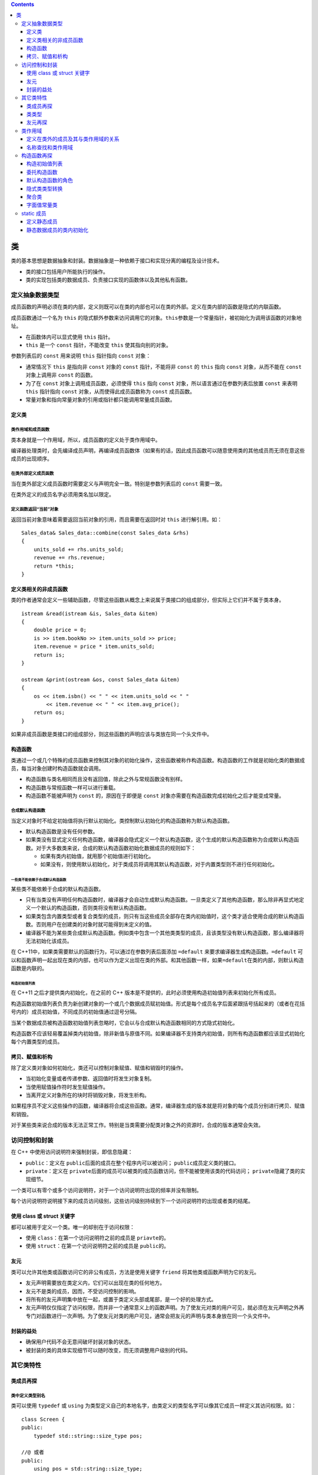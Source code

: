 .. contents::
   :depth: 3
..

类
==

类的基本思想是数据抽象和封装。数据抽象是一种依赖于接口和实现分离的编程及设计技术。

-  类的接口包括用户所能执行的操作。
-  类的实现包括类的数据成员、负责接口实现的函数体以及其他私有函数。

定义抽象数据类型
----------------

成员函数的声明必须在类的内部，定义则既可以在类的内部也可以在类的外部。定义在类内部的函数是隐式的内联函数。

成员函数通过一个名为 ``this``
的隐式额外参数来访问调用它的对象。\ ``this``\ 参数是一个常量指针，被初始化为调用该函数的对象地址。

-  在函数体内可以显式使用 ``this`` 指针。
-  ``this`` 是一个 ``const`` 指针，不能改变 ``this`` 使其指向别的对象。

参数列表后的 ``const`` 用来说明 ``this`` 指针指向 ``const`` 对象：

-  通常情况下 ``this`` 是指向非 ``const`` 对象的 ``const``
   指针，不能将非 ``const`` 的 ``this`` 指向 ``const`` 对象，从而不能在
   ``const`` 对象上调用非 ``const`` 的函数。
-  为了在 ``const`` 对象上调用成员函数，必须使得 ``this`` 指向 ``const``
   对象，所以语言通过在参数列表后放置 ``const`` 来表明 ``this`` 指针指向
   ``const`` 对象，从而使得此成员函数称为 ``const`` 成员函数。
-  常量对象和指向常量对象的引用或指针都只能调用常量成员函数。

定义类
~~~~~~

类作用域和成员函数
^^^^^^^^^^^^^^^^^^

类本身就是一个作用域，所以，成员函数的定义处于类作用域中。

编译器处理类时，会先编译成员声明，再编译成员函数体（如果有的话，因此成员函数可以随意使用类的其他成员而无须在意这些成员的出现顺序。

在类外部定义成员函数
^^^^^^^^^^^^^^^^^^^^

当在类外部定义成员函数时需要定义与声明完全一致。特别是参数列表后的
``const`` 需要一致。

在类外定义的成员名字必须用类名加以限定。

定义函数返回“当前”对象
^^^^^^^^^^^^^^^^^^^^^^

返回当前对象意味着需要返回当前对象的引用，而且需要在返回时对 ``this``
进行解引用。如：

::

   Sales_data& Sales_data::combine(const Sales_data &rhs)
   {
       units_sold += rhs.units_sold;
       revenue += rhs.revenue;
       return *this;
   }

定义类相关的非成员函数
~~~~~~~~~~~~~~~~~~~~~~

类的作者通常会定义一些辅助函数，尽管这些函数从概念上来说属于类接口的组成部分，但实际上它们并不属于类本身。

::

   istream &read(istream &is, Sales_data &item)
   {
       double price = 0;
       is >> item.bookNo >> item.units_sold >> price;
       item.revenue = price * item.units_sold;
       return is;
   }

   ostream &print(ostream &os, const Sales_data &item)
   {
       os << item.isbn() << " " << item.units_sold << " "
           << item.revenue << " " << item.avg_price();
       return os;
   }

如果非成员函数是类接口的组成部分，则这些函数的声明应该与类放在同一个头文件中。

构造函数
~~~~~~~~

类通过一个或几个特殊的成员函数来控制其对象的初始化操作，这些函数被称作构造函数。构造函数的工作就是初始化类的数据成员，每当对象创建时构造函数就会调用。

-  构造函数与类名相同而且没有返回值，除此之外与常规函数没有别样。

-  构造函数与常规函数一样可以进行重载。

-  构造函数不能被声明为 ``const`` 的，原因在于即便是 ``const``
   对象亦需要在构造函数完成初始化之后才能变成常量。

合成默认构造函数
^^^^^^^^^^^^^^^^

当定义对象时不给定初始值将执行默认初始化。类控制默认初始化的构造函数称为默认构造函数。

-  默认构造函数是没有任何参数。
-  如果类没有显式定义任何构造函数，编译器会隐式定义一个默认构造函数，这个生成的默认构造函数称为合成默认构造函数。对于大多数类来说，合成的默认构造函数初始化数据成员的规则如下：

   -  如果有类内初始值，就用那个初始值进行初始化。
   -  如果没有，则使用默认初始化，对于类成员将调用其默认构造函数，对于内置类型则不进行任何初始化。

一些类不能依赖于合成默认构造函数
''''''''''''''''''''''''''''''''

某些类不能依赖于合成的默认构造函数。

-  只有当类没有声明任何构造函数时，编译器才会自动生成默认构造函数。一旦类定义了其他构造函数，那么除非再显式地定义一个默认的构造函数，否则类将没有默认构造函数。
-  如果类包含内置类型或者复合类型的成员，则只有当这些成员全部存在类内初始值时，这个类才适合使用合成的默认构造函数。否则用户在创建类的对象时就可能得到未定义的值。
-  编译器不能为某些类合成默认构造函数。例如类中包含一个其他类类型的成员，且该类型没有默认构造函数，那么编译器将无法初始化该成员。

在 C++11中，如果类需要默认的函数行为，可以通过在参数列表后面添加
``=default`` 来要求编译器生成构造函数。\ ``=default``
可以和函数声明一起出现在类的内部，也可以作为定义出现在类的外部。和其他函数一样，如果\ ``=default``\ 在类的内部，则默认构造函数是内联的。

构造初始值列表
''''''''''''''

在 C++11 之后才提供类内初始化，在之前的 C++
版本是不提供的，此时必须使用构造初始值列表来初始化所有成员。

构造函数初始值列表负责为新创建对象的一个或几个数据成员赋初始值。形式是每个成员名字后面紧跟括号括起来的（或者在花括号内的）成员初始值，不同成员的初始值通过逗号分隔。

当某个数据成员被构造函数初始值列表忽略时，它会以与合成默认构造函数相同的方式隐式初始化。

构造函数不应该轻易覆盖掉类内初始值，除非新值与原值不同。如果编译器不支持类内初始值，则所有构造函数都应该显式初始化每个内置类型的成员。

拷贝、赋值和析构
~~~~~~~~~~~~~~~~

除了定义类对象如何初始化，类还可以控制对象赋值、赋值和销毁时的操作。

-  当初始化变量或者传递参数、返回值时将发生对象复制。

-  当使用赋值操作符时发生赋值操作。
-  当离开定义对象所在的块时将销毁对象，将发生析构。

如果程序员不定义这些操作的函数，编译器将合成这些函数。通常，编译器生成的版本就是将对象的每个成员分别进行拷贝、赋值和销毁。

对于某些类来说合成的版本无法正常工作。特别是当类需要分配类对象之外的资源时，合成的版本通常会失效。

访问控制和封装
--------------

在 C++ 中使用访问说明符来强制封装，即信息隐藏：

-  ``public``\ ：定义在 ``public``\ 后面的成员在整个程序内可以被访问；
   ``public``\ 成员定义类的接口。
-  ``private``\ ：定义在
   ``private``\ 后面的成员可以被类的成员函数访问，但不能被使用该类的代码访问；
   ``private``\ 隐藏了类的实现细节。

一个类可以有零个或多个访问说明符，对于一个访问说明符出现的频率并没有限制。

每个访问说明符说明接下来的成员访问级别，这些访问级别持续到下一个访问说明符的出现或者类的结尾。

使用 class 或 struct 关键字
~~~~~~~~~~~~~~~~~~~~~~~~~~~

都可以被用于定义一个类。唯一的却别在于访问权限：

-  使用 ``class``\ ：在第一个访问说明符之前的成员是 ``priavte``\ 的。
-  使用 ``struct``\ ：在第一个访问说明符之前的成员是 ``public``\ 的。

友元
~~~~

类可以允许其他类或函数访问它的非公有成员，方法是使用关键字 ``friend``
将其他类或函数声明为它的友元。

-  友元声明需要放在类定义内，它们可以出现在类的任何地方。
-  友元不是类的成员，因而，不受访问控制的影响。
-  将所有的友元声明集中放在一起，或置于类定义头部或尾部，是一个好的处理方式。
-  友元声明仅仅指定了访问权限，而并非一个通常意义上的函数声明。为了使友元对类的用户可见，就必须在友元声明之外再专门对函数进行一次声明。为了使友元对类的用户可见，通常会把友元的声明与类本身放在同一个头文件中。

封装的益处
~~~~~~~~~~

-  确保用户代码不会无意间破坏封装对象的状态。
-  被封装的类的具体实现细节可以随时改变，而无须调整用户级别的代码。

其它类特性
----------

类成员再探
~~~~~~~~~~

类中定义类型别名
^^^^^^^^^^^^^^^^

类可以使用 ``typedef`` 或 ``using``
为类型定义自己的本地名字，由类定义的类型名字可以像其它成员一样定义其访问权限。如：

::

   class Screen {
   public:
       typedef std::string::size_type pos;
       
   //@ 或者
   public:
       using pos = std::string::size_type;
   };

-  在 ``public`` 部分定义 ``pos`` 类型，这样用户代码亦可以通过
   ``Screen::pos`` 使用此名字。

-  需要注意的一点是，与常规成员不同，类型别名定义需要出现在任何其被使用之前。因而，类型成员通常出现在类定义的顶部。

将成员函数设为 inline
^^^^^^^^^^^^^^^^^^^^^

定义在类内部的成员函数是自动内联的。

可以显式将成员函数声明为 ``inline`` 的，有两种方式：

-  一种是在类定义内的成员函数声明处声明.
-  另一种是在类外面的成员函数定义处声明。
-  同时在两处都声明内联是合法的。书中认为仅在类外的定义处声明内联可以使得类更加易读。

重载成员函数
^^^^^^^^^^^^

与常规函数一样，成员函数亦是可以重载的。而且函数匹配的规则与常规函数的匹配是一样的。

mutable数据成员
^^^^^^^^^^^^^^^

使用关键字 ``mutable`` 可以声明可变数据成员。

可变数据成员永远不会是 ``const`` 的，即使它在 ``const`` 对象内。因此
``const`` 成员函数可以修改可变成员的值。

类类型数据成员的初始值
^^^^^^^^^^^^^^^^^^^^^^

在新标准中，除了可以为内置类型数据成员设定类内初始值外，亦可以为类类型数据成员设定初始值。而且，在新标准中最好的设置默认值的方式就是类内初始值。如：

::

   class Window_mgr {
   private:
       std::vector<Screen> screens{Screen(24, 80, ' ')};
   };

-  当初始化类类型成员时，其实是通过提供实参给那个类的构造函数并调用而进行初始化。
-  类内初始值遵循一种格式规范即：要么用等号 ``=``\ 形式，要么用大括号
   ``{}`` 形式进行初始化。除此之外的形式都是不合法的。

返回*this的成员函数
^^^^^^^^^^^^^^^^^^^

函数返回引用即其结果为左值，意味着返回的是对象本身而不是对象的拷贝。如果将操作串连起来就是连续对此对象进行操作。

::

   myScreen.move(4, 0).set('#');   //@ move 函数返回 *this，可以继续操作 set

如果返回的是对象，而不是引用，那么以上操作中的 ``set``
就是对返回的临时量进行操作，而不是对对象本身进行操作：

::

   Screen temp = myScreen.move(4, 0);
   temp.set('#');

``const`` 成员函数返回的 ``*this`` 是一个 ``const``
引用，因为，\ ``this`` 是一个指向 ``const``
对象的指针。这将导致其不能与返回 ``*this`` 的非 ``const``
成员函数串连在一起。

通过区分成员函数是否为 ``const`` 的，可以对其进行重载：

-  在常量对象上只能调用 ``const`` 版本的函数。
-  在非常量对象上，尽管两个版本都能调用，但会优先选择非常量版本。

类类型
~~~~~~

C++
中的类按名字进行区分，每个类就是一个独特的类型。两个不同的类即便有完全一致的代码亦是不同类型。两个类中的成员是完全独立的。

使用类类型有两种方式：直接使用类的名字，或者在类名前面加上 ``class`` 或
``struct``\ ，如：

::

   Sales_data item1;
   class Sales_data item1;

类声明
^^^^^^

可以仅仅声明一个类而暂时不定义它。这种声明被称作前向声明，用于引入类的名字。在类声明之后定义之前都是一个不完全类型。

未完成类型的使用有诸多限制：可以定义这种类型的指针或引用，可以声明（但不能定义）使用未完成类型作为参数或返回值的函数。

只有当知道类的定义时，才能书写创建这种类型对象的代码，否则，编译器不知应当如何存储对象。

一个类不能定义其本身类型的数据成员，但是可以定义本身类型的指针或引用。

友元再探
~~~~~~~~

一个类可以使得另一个类作为其友元类，或者将指定特定的成员函数作为其友元。

如果一个友元函数定义在类的内部，这个函数则隐式成为内联的。

类之间的友元关系
^^^^^^^^^^^^^^^^

友元类的成员函数可以访问授权类的所有成员，包括所有非公有的成员。

友元关系是不可传递的。一个类是另一个类的友元并不意味着这个类自己的友元可以访问那个类，每个类控制着哪些函数或类是自己的友元。

使成员函数成为友元
^^^^^^^^^^^^^^^^^^

除了可以使得整个类作为友元，类还可以使得特定的成员函数作为友元。当指定成员函数作为友元时需要指定是哪一个类的成员。如：

::

   class Screen {
   friend void Window_mgr::clear(ScreenIndex);   //@ 指明成员函数属于哪个类
   };

尽管重载的函数使用的是同一个名字，它们依然是不同的函数。因而，声明友元函数时必须显式指定其中想要的函数原型，单单声明一个并不会将整个重载的函数集加入进来。如：

::

   class Screen {
   friend std::ostream &storeOn(std::ostream&, Screen&);
   friend BitMap& storeOn(BitMap&, Screen&);
   };

友元声明和作用域
^^^^^^^^^^^^^^^^

需要理解的是友元声明仅仅影响访问权限，其并不是真正的声明形式。

::

   struct X {
       friend void f() { /* function body */ }
       X() { f(); }  //@ 错误，未声明函数 f
       void g();
       void h();
   };

   void X::g() { return f(); }  //@ 错误!! f 未声明
   void f();
   void X::h() { return f(); }  //@正确，此时 f 已经被声明了

类作用域
--------

每个类定义其自己的新作用域。在类作用域外，必须通过对象、引用或指针以成员访问符来访问数据和函数成员。

定义在类外的成员及其与类作用域的关系
~~~~~~~~~~~~~~~~~~~~~~~~~~~~~~~~~~~~

存在类作用域的事实解释了为何在类外定义成员函数时必须同时提供类名和函数名。因为在类外，其成员的名字将被隐藏。

-  一旦遇到了类名，剩下的定义部分（包括形参列表和函数体）就在类作用域内，因此，不需要类名进行限定就可以使用其它类成员

-  当一个成员函数在类外定义时，由于返回类型出现函数名字前，此时作用域并不在类作用域内，因而，必须加上类的名字进行限定。如：

::

   Window_mgr::ScreenIndex Window_mgr::addScreen(const Screen &s);

并且，仅在类成员函数定义时才能够在类名后进入类作用域，返回值类型并不会使得进入限定其的类名的作用域。

名称查找和类作用域
~~~~~~~~~~~~~~~~~~

类定义分为两步：

-  其一，成员的声明被编译。
-  其二，当整个类定义完成时，成员函数定义将被编译。

因此，成员函数体可以使用类中的任何名字。特别是，可以使用在成员函数体后才声明的名字。否则，处理成员声明的顺序将是脆弱而复杂的。

类成员声明的名称查找
^^^^^^^^^^^^^^^^^^^^

对于运用于声明中的名字，包括返回值类型和参数列表中的类型则必须在使用前是可见的。如果成员声明使用了类此刻未见的名字，编译器将在类定义的外部作用域寻找此名字。

::

   typedef double Money;
   string bal;
   class Account {
   public:
       //@ Money 使用的是外部声明的，bal 则使用的后面声明的。这是两步走的缘故。
       Money balance() { return bal; }
   private:
       Money bal;  //@ 隐藏类外部作用域的名字
   };

类型名字是特殊的
^^^^^^^^^^^^^^^^

通常，内部作用域可以重定义外部作用域中的名字，即便那个名字已经被用于内部作用域。

然而，在类中如果一个成员使用了外部作用域中的名字，而此名字是一个类型，那么在类中就不能重定义此名字。如：

::

   typedef double Money;
   class Account {
   public:
       Money balance() { return bal; } //@ Money 是外部作用域的名字
   private:
       typedef double Money; //@ 错误!!不能重定义 Money 类型
       Money bal;
   };

尽管此重定义类型名字是一种错误，编译器并不一定识别此错误。一些编译会静默的接受这样的代码，即便这样的程序是错的。

类型定义应该放在类的头部，这样其它成员就可以看到此类型定义。

**成员函数体内的名字查找规则**

成员函数体中使用的名字通过如下方式进行查找：

-  在成员函数内查找声明，只有出现在使用之前的声明才是可见的；
-  如果未找到，在类定义内查找声明，所有的成员的名字都可见；
-  如果未找到，继续从定义成员函数定义所在的作用域内向上查找，如果成员函数定义在类中则从类外部作用域查找，如果成员函数定义在类外，则从类外的位置向上查找；

通常定义参数名字与别的成员名字一样是不好的行为，如果这样的话，函数内部使用的名字将是参数名字而不是成员名字。可以通过加上类名进行限定而访问成员名字，或者使用
``this`` 指针进行访问。然而最好的方式是给参数取一个不同的名字。如：

::

   int height;
   class Screen {
   public:
       typedef std::string::size_type pos;
       void dummy_fcn(pos height)
       {
           cursor = width * height; //@ 访问参数而非成员
           cursor = width * this->height; //@  用 this 访问
           cursor = width * Screen::height; //@ 用类名进行限定
           cursor = width * ::height; //@ 访问全局作用域中的 height
       }
   private:
       pos cursor = 0;
       pos height = 0, width = 0;
   };

如果外部作用域中的名字被类作用域中相同名字给隐藏了，可以通过作用域操作符
``::`` 显式访问全局中的名字。

名字在它们出现在文件中的位置进行解析
^^^^^^^^^^^^^^^^^^^^^^^^^^^^^^^^^^^^

当成员定义在类外时，名字查找的第三步会检查函数定义所在的地方，也会继续往上查找穿过类定义的位置。如：

::

   class Screen {
   public:
       typedef std::string::size_type pos;
       void setHeight(pos);
       pos height = 0;
   };

   Screen::pos verify(Screen::pos);
   void Screen::setHeight(pos var) {
       height = verify(var);
   }

这里的 ``verify`` 是不为类定义 ``Screen``
所见的，因而不能运用于类定义中。但是，类外定义的成员函数 ``setHeight``
却可以看到此名字，函数体内的名字并不是从类体处开始查找的，而是从函数定义处开始查找的。

构造函数再探
------------

.. _构造初始值列表-1:

构造初始值列表
~~~~~~~~~~~~~~

当定义变量时通常是马上进行初始化而不是定义了然后再进行赋值。这种区别同样运用于数据成员的初始化和赋值。如果不在构造初始值列表中显式初始化，成员将会被默认初始化，然后才进入构造函数体中。如：

::

   Sales_data::Sales_data(const string &s, unsigned cnt, double price)
   {
       bookNo = s;
       units_sold = cnt;
       revenue = cnt * price;
   }

这个版本的构造函数将先默认初始化数据成员，然后在函数体内进行赋值。

如果数据成员是类类型，那么则会先调用其默认构造函数，再调用其重载后的赋值操作符，这可能造成低效或者某些类甚至是错误的。

-  如果成员是
   ``const``\ 、引用，或者是某种未定义默认构造函数的类类型，必须在初始值列表中将其初始化。
-  最好令构造函数初始值的顺序与成员声明的顺序一致，并且尽量避免使用某些成员初始化其他成员。
-  如果一个构造函数为所有参数都提供了默认实参，则它实际上也定义了默认构造函数。

委托构造函数
~~~~~~~~~~~~

委托构造函数使用本类的另一个构造函数才执行初始化。即将一些或者全部工作“委托”给其它构造函数完成。

委托构造函数的构造初始值列表中只有一项就是另外一个构造函数的调用，实参列表必须匹配另外一个构造函数的签名。如：

::

   class Sales_data {
   public:
       Sales_data(std::string s, unsigned cnt, double price):
           bookNo(s), units_sold(cnt), revenue(cnt*price) {}
       Sales_data(): Sales_data("", 0, 0) {}
       Sales_data(std::string s): Sales_data(s, 0, 0) {}
   };

当一个构造函数委托给另外一个构造函数时，被委托构造函数的构造初始值列表和函数体都会先于委托构造函数执行，意味着在委托构造函数体开始执行之前，被委托构造函数体将先执行完，这跟初始化器的行为是一致的。

默认构造函数的角色
~~~~~~~~~~~~~~~~~~

当执行默认初始化或值初始化时，默认构造函数将被自动调用。

值初始化所做的事：如果类有用户提供默认构造函数，则直接调用此构造函数。如果默认构造函数是编译器隐式定义的，那么所有的非静态成员将递归值初始化。这里隐含的意思在于用户提供的默认构造函数如果不对某些内置类型的数据成员进行初始化，那么它将是未定义值。而由编译器隐式定义的默认构造函数，在值初始化时会对整个对象进行零初始化。

如果定义了任何构造函数，好的做法是同时提供一个默认构造函数。并且，构造函数应当初始化所有成员。

如果想定义一个使用默认构造函数进行初始化的对象，应该去掉对象名后的空括号：

::

   Sales_data obj();   //@ 定义了一个函数，而不是一个对象
   Sales_data obj2;    //@ 正确，obj2 是一个对象

隐式类类型转换
~~~~~~~~~~~~~~

如果构造函数只接受一个实参，则它实际上定义了转换为此类类型的隐式转换机制。这种构造函数被称为转换构造函数。

::

   //@ Sales_data
   string null_book = "9-999-99999-9";
   item.combine(null_book);

``combine`` 成员函数的参数是 ``const Sales_data&`` ，而 ``Sales_data``
有一个以 ``string`` 为参数的构造函数。因而，这种形式的 ``combine``
调用，会以 ``null_book`` 创建一个 ``Sales_data``
的临时量，再以此临时量调用 ``combine`` 函数。

编译器只允许一次类类型的自动转换。如：\ ``item.combine("9-999-99999-9");``
是不能编译通过的。原因在于，从字符指针到 ``Sales_data``
对象需要经过两步转换。为了进行此调用，必须进行显式的转换。如：

::

   item.combine(string("9-999-99999-9"));
   item.combine(Sales_data("9-999-99999-9"));

有时这种类类型的自动转换根本不是程序员的意图，这样做只会增加理解程序的负担，而且产生的错误还可能是难以发现的。

通过在构造函数前加上 ``explicit``
关键字，来抑制此构造函数被用于隐式转换。如：

::

   class Sales_data {
   public:
       explicit Sales_data(std::istream&);
       explicit Sales_data(const std::string&);
   };

-  ``explicit``
   关键字只对仅有一个参数的构造函数有效，其它形式的构造函数因为并不用于隐式类型转换，所以并不需要指定为
   ``explicit``\ 。
-  ``explicit``
   关键只能用于构造函数声明处，不必在类外部函数定义处进行重复。
-  ``explicit`` 构造函数不能用于这种形式，其必须使用直接初始化。如：

::

   Sales_data item2 = null_book; //@ explicit 构造函数不能用于拷贝形式的初始化

-  尽管不能将 ``explicit``
   构造函数进行隐式转换，但可以用于显式转换。如：

::

   item.combine(Sales_data(null_book)); //@ 直接调用构造函数
   item.combine(static_cast<Sales_data>(cin)); //@ 使用 static_cast 进行显式转换

聚合类
~~~~~~

聚合类可以直接让用户访问其成员，并且有特殊的初始化语法。聚合类有点类似
POD（Plain Old Data）结构，满足以下条件的类可以被称为是聚合的：

-  所有的数据成员是 ``public`` 的。
-  没有定义任何构造函数。
-  没有类内初始值。
-  没有基类或者虚函数。

如以下类便是聚合的：

::

   struct Data {
       int ival;
       string s;
   };

-  可通过括弧列表中的初始值来初始化聚合类的成员，如：\ ``Data val1 = {0, "Anna"};``
   要求是括弧中的初始值需要与声明的数据成员的顺序一致。
-  与初始化数组元素一样，如果初始值列表中的值少于类的成员数，剩余的成员将被值初始化。初始值列表中包含的值一定不能多于类成员数。

聚合类有一些缺陷：

-  将正确初始化所有成员的责任强加在用户身上，这种初始化是冗长而易错的。
-  当类的成员被添加或移除时，所有的初始化的地方都需要更新。

字面值常量类
~~~~~~~~~~~~

数据成员都是字面值类型的聚合类是字面值常量类。或者一个类不是聚合类，但符合下列条件，则也是字面值常量类：

-  数据成员都是字面值类型。
-  类至少含有一个 ``constexpr`` 构造函数。
-  如果数据成员含有类内初始值，则内置类型成员的初始值必须是常量表达式。如果成员属于类类型，则初始值必须使用成员自己的
   ``constexpr`` 构造函数。
-  类必须使用析构函数的默认定义。

``constexpr`` 构造函数用于生成 ``constexpr`` 对象以及 ``constexpr``
函数的参数或返回类型。

``constexpr`` 构造函数必须初始化所有数据成员，初始值使用 ``constexpr``
构造函数或常量表达式。

static 成员
-----------

使用关键字 ``static``
可以声明类的静态成员。静态成员存在于任何对象之外，对象中不包含与静态成员相关的数据。

由于静态成员不与任何对象绑定，因此静态成员函数不能声明为 ``const``
的，也不能在静态成员函数内使用 ``this`` 指针。

用户代码可以使用作用域运算符访问静态成员，也可以通过类对象、引用或指针访问。类的成员函数可以直接访问静态成员。

定义静态成员
~~~~~~~~~~~~

可以在类的内部或外部定义静态成员函数。当在外部定义时，不需要重复
``static`` 关键字，此关键字只应该放在类内的声明处。

-  静态数据成员不能在类内进行初始化，所有的静态数据成员都必须在类外进行定义和初始化，并且只能被定义一次。

-  如全局对象一样，静态数据成员在任何对象之外定义，因而，一旦它们被定义了，它们将持续到程序完全退出。

-  定义静态数据成员需要在成员名之前加上类名进行限定。如：

::

   double Account::interestRate = 0

-  通常将定义静态数据成员的代码放在与定义类的非内联函数一起的源文件中。

静态数据成员的类内初始化
~~~~~~~~~~~~~~~~~~~~~~~~

可以在类内为 ``const`` 整数类型的静态成员进行初始化，并且必须给
``constexpr`` 字面类型的静态成员进行类内初始化。

::

   class Account {
       static constexpr int period = 30;
       double daily_tbl[period];
   };

-  如果在类内提供了初始值，类外的成员定义不需要指定初始值。

::

   constexpr int Account::period;  //@ 初始值已经在类内提供了

-  以 ``const``
   修饰的静态成员，如果在类内初始化则是常量表达式，如果在类外进行初始化则为常规的
   ``const`` 常量，而非常量表达式。
-  静态数据成员可以使用未完成的类型。特别是，静态数据成员可以使用当前定义的类本身的类型，而非静态数据成员只能被声明为指针或引用。

::

   class Bar
   {
       static Bar mem1;   //@ 正确，静态数据成员可以使用未完成的类型
       Bar *mem2;    //@ 正确，可以使用未完成类型的指针
       Bar mem3;   //@ 错误，不能使用未完成类型
   }

-  可以将静态数据成员作为默认参数，而常规数据成员是不可以的。如：

::

   class Screen {
   public:
       Screen& clear(char = bkground);
   private:
       static const char bkground;
   };

